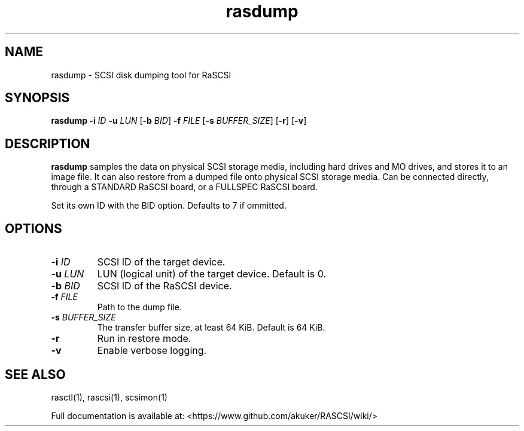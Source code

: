 .TH rasdump 1
.SH NAME
rasdump \- SCSI disk dumping tool for RaSCSI
.SH SYNOPSIS
.B rasdump
\fB\-i\fR \fIID\fR
\fB\-u\fR \fILUN\fR
[\fB\-b\fR \fIBID\fR]
\fB\-f\fR \fIFILE\fR
[\fB\-s\fR \fIBUFFER_SIZE\fR]
[\fB\-r\fR]
[\fB\-v\fR]
.SH DESCRIPTION
.B rasdump
samples the data on physical SCSI storage media, including hard drives and MO drives, and stores it to an image file. It can also restore from a dumped file onto physical SCSI storage media. Can be connected directly, through a STANDARD RaSCSI board, or a FULLSPEC RaSCSI board.

Set its own ID with the BID option. Defaults to 7 if ommitted.

.SH OPTIONS
.TP
.BR \-i\fI " "\fIID
SCSI ID of the target device.
.TP
.BR \-u\fI " "\fILUN
LUN (logical unit) of the target device. Default is 0.
.TP
.BR \-b\fI " "\fIBID
SCSI ID of the RaSCSI device.
.TP
.BR \-f\fI " "\fIFILE
Path to the dump file.
.TP
.BR \-s\fI " "\fIBUFFER_SIZE
The transfer buffer size, at least 64 KiB. Default is 64 KiB.
.TP
.BR \-r\fI
Run in restore mode.
.TP
.BR \-v\fI
Enable verbose logging.

.SH SEE ALSO
rasctl(1), rascsi(1), scsimon(1)
 
Full documentation is available at: <https://www.github.com/akuker/RASCSI/wiki/>
